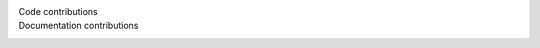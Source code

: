 
Code contributions
    .. only:: not gettext

       Michal Čihař, Mehdi El Oualy

Documentation contributions
    .. only:: not gettext

       Michal Čihař
